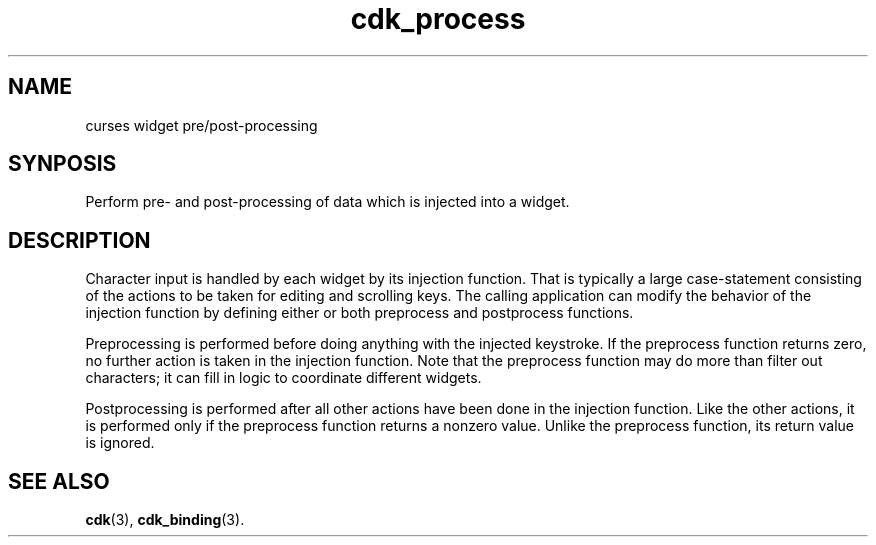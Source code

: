 '\" t
.\" $Id: cdk_process.3,v 1.1 2002/02/26 01:24:34 tom Exp $
.TH cdk_process 3
.SH NAME
curses widget pre/post-processing
.SH SYNPOSIS
Perform pre- and post-processing of data which is injected into a widget.
.SH DESCRIPTION
Character input is handled by each widget by its injection function.
That is typically a large case-statement consisting of the actions to
be taken for editing and scrolling keys.
The calling application can modify the behavior of the injection function
by defining either or both preprocess and postprocess functions.
.PP
Preprocessing is performed before doing anything with the injected keystroke.
If the preprocess function returns zero, no further action is taken in
the injection function.
Note that the preprocess function may do more than filter out characters;
it can fill in logic to coordinate different widgets.
.PP
Postprocessing is performed after all other actions have been done in
the injection function.
Like the other actions, it is performed only if the preprocess function
returns a nonzero value.
Unlike the preprocess function, its return value is ignored.
.SH SEE ALSO
.BR cdk (3),
.BR cdk_binding (3).
